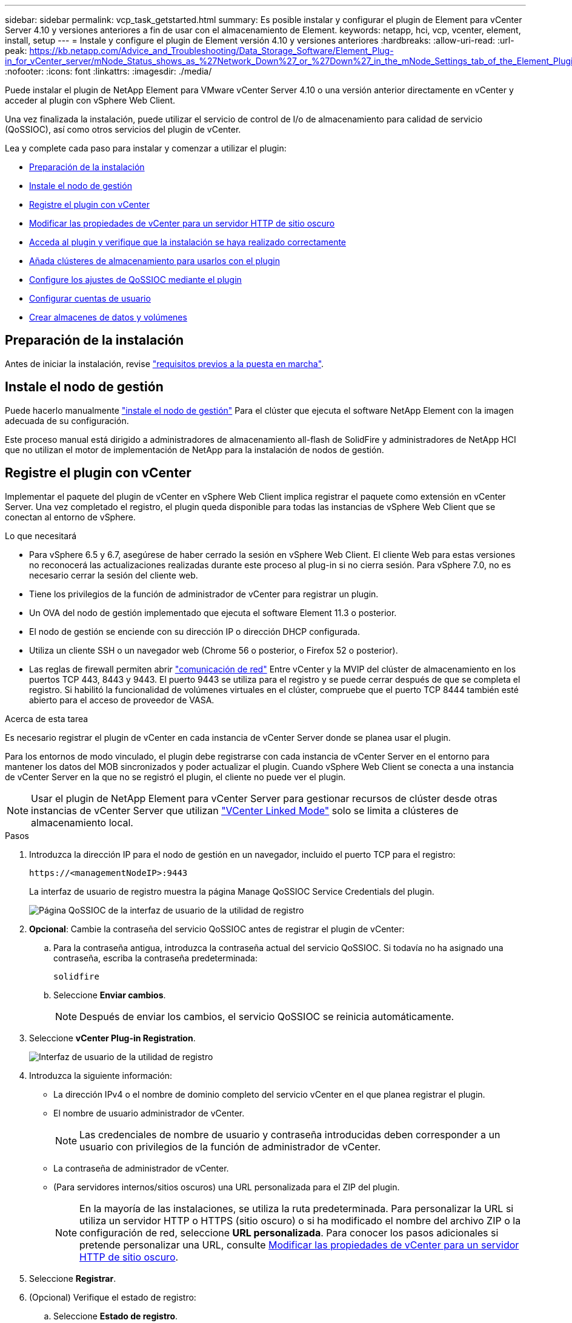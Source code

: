 ---
sidebar: sidebar 
permalink: vcp_task_getstarted.html 
summary: Es posible instalar y configurar el plugin de Element para vCenter Server 4.10 y versiones anteriores a fin de usar con el almacenamiento de Element. 
keywords: netapp, hci, vcp, vcenter, element, install, setup 
---
= Instale y configure el plugin de Element versión 4.10 y versiones anteriores
:hardbreaks:
:allow-uri-read: 
:url-peak: https://kb.netapp.com/Advice_and_Troubleshooting/Data_Storage_Software/Element_Plug-in_for_vCenter_server/mNode_Status_shows_as_%27Network_Down%27_or_%27Down%27_in_the_mNode_Settings_tab_of_the_Element_Plugin_for_vCenter_(VCP)
:nofooter: 
:icons: font
:linkattrs: 
:imagesdir: ./media/


[role="lead"]
Puede instalar el plugin de NetApp Element para VMware vCenter Server 4.10 o una versión anterior directamente en vCenter y acceder al plugin con vSphere Web Client.

Una vez finalizada la instalación, puede utilizar el servicio de control de I/o de almacenamiento para calidad de servicio (QoSSIOC), así como otros servicios del plugin de vCenter.

Lea y complete cada paso para instalar y comenzar a utilizar el plugin:

* <<Preparación de la instalación>>
* <<Instale el nodo de gestión>>
* <<Registre el plugin con vCenter>>
* <<Modificar las propiedades de vCenter para un servidor HTTP de sitio oscuro>>
* <<Acceda al plugin y verifique que la instalación se haya realizado correctamente>>
* <<Añada clústeres de almacenamiento para usarlos con el plugin>>
* <<Configure los ajustes de QoSSIOC mediante el plugin>>
* <<Configurar cuentas de usuario>>
* <<Crear almacenes de datos y volúmenes>>




== Preparación de la instalación

Antes de iniciar la instalación, revise link:reference_requirements_vcp.html["requisitos previos a la puesta en marcha"].



== Instale el nodo de gestión

Puede hacerlo manualmente https://docs.netapp.com/us-en/hci/docs/task_mnode_install.html["instale el nodo de gestión"^] Para el clúster que ejecuta el software NetApp Element con la imagen adecuada de su configuración.

Este proceso manual está dirigido a administradores de almacenamiento all-flash de SolidFire y administradores de NetApp HCI que no utilizan el motor de implementación de NetApp para la instalación de nodos de gestión.



== Registre el plugin con vCenter

Implementar el paquete del plugin de vCenter en vSphere Web Client implica registrar el paquete como extensión en vCenter Server. Una vez completado el registro, el plugin queda disponible para todas las instancias de vSphere Web Client que se conectan al entorno de vSphere.

.Lo que necesitará
* Para vSphere 6.5 y 6.7, asegúrese de haber cerrado la sesión en vSphere Web Client. El cliente Web para estas versiones no reconocerá las actualizaciones realizadas durante este proceso al plug-in si no cierra sesión. Para vSphere 7.0, no es necesario cerrar la sesión del cliente web.
* Tiene los privilegios de la función de administrador de vCenter para registrar un plugin.
* Un OVA del nodo de gestión implementado que ejecuta el software Element 11.3 o posterior.
* El nodo de gestión se enciende con su dirección IP o dirección DHCP configurada.
* Utiliza un cliente SSH o un navegador web (Chrome 56 o posterior, o Firefox 52 o posterior).
* Las reglas de firewall permiten abrir link:reference_requirements_vcp.html["comunicación de red"] Entre vCenter y la MVIP del clúster de almacenamiento en los puertos TCP 443, 8443 y 9443. El puerto 9443 se utiliza para el registro y se puede cerrar después de que se completa el registro. Si habilitó la funcionalidad de volúmenes virtuales en el clúster, compruebe que el puerto TCP 8444 también esté abierto para el acceso de proveedor de VASA.


.Acerca de esta tarea
Es necesario registrar el plugin de vCenter en cada instancia de vCenter Server donde se planea usar el plugin.

Para los entornos de modo vinculado, el plugin debe registrarse con cada instancia de vCenter Server en el entorno para mantener los datos del MOB sincronizados y poder actualizar el plugin. Cuando vSphere Web Client se conecta a una instancia de vCenter Server en la que no se registró el plugin, el cliente no puede ver el plugin.


NOTE: Usar el plugin de NetApp Element para vCenter Server para gestionar recursos de clúster desde otras instancias de vCenter Server que utilizan link:vcp_concept_linkedmode.html["VCenter Linked Mode"] solo se limita a clústeres de almacenamiento local.

.Pasos
. Introduzca la dirección IP para el nodo de gestión en un navegador, incluido el puerto TCP para el registro:
+
`\https://<managementNodeIP>:9443`

+
La interfaz de usuario de registro muestra la página Manage QoSSIOC Service Credentials del plugin.

+
image::vcp_registration_ui_qossioc.png[Página QoSSIOC de la interfaz de usuario de la utilidad de registro]

. *Opcional*: Cambie la contraseña del servicio QoSSIOC antes de registrar el plugin de vCenter:
+
.. Para la contraseña antigua, introduzca la contraseña actual del servicio QoSSIOC. Si todavía no ha asignado una contraseña, escriba la contraseña predeterminada:
+
`solidfire`

.. Seleccione *Enviar cambios*.
+

NOTE: Después de enviar los cambios, el servicio QoSSIOC se reinicia automáticamente.



. Seleccione *vCenter Plug-in Registration*.
+
image::vcp_registration_ui.png[Interfaz de usuario de la utilidad de registro]

. Introduzca la siguiente información:
+
** La dirección IPv4 o el nombre de dominio completo del servicio vCenter en el que planea registrar el plugin.
** El nombre de usuario administrador de vCenter.
+

NOTE: Las credenciales de nombre de usuario y contraseña introducidas deben corresponder a un usuario con privilegios de la función de administrador de vCenter.

** La contraseña de administrador de vCenter.
** (Para servidores internos/sitios oscuros) una URL personalizada para el ZIP del plugin.
+

NOTE: En la mayoría de las instalaciones, se utiliza la ruta predeterminada. Para personalizar la URL si utiliza un servidor HTTP o HTTPS (sitio oscuro) o si ha modificado el nombre del archivo ZIP o la configuración de red, seleccione *URL personalizada*. Para conocer los pasos adicionales si pretende personalizar una URL, consulte <<Modificar las propiedades de vCenter para un servidor HTTP de sitio oscuro,Modificar las propiedades de vCenter para un servidor HTTP de sitio oscuro>>.



. Seleccione *Registrar*.
. (Opcional) Verifique el estado de registro:
+
.. Seleccione *Estado de registro*.
.. Introduzca la siguiente información:
+
*** La dirección IPv4 o el nombre de dominio completo del servicio vCenter en el que desea registrar el plugin
*** El nombre de usuario administrador de vCenter
*** La contraseña de administrador de vCenter


.. Seleccione *Check Status* para comprobar que la nueva versión del plugin esté registrada en vCenter Server.


. Para usuarios de vSphere 6.5 y 6.7) inicie sesión en vSphere Web Client como administrador de vCenter.
+

NOTE: Esta acción completa la instalación en vSphere Web Client. Si los iconos del plugin de vCenter no se ven en vSphere, consulte link:vcp_reference_troubleshoot_vcp.html#plug-in-registration-successful-but-icons-do-not-appear-in-web-client["documentación sobre la solución de problemas"].

. En vSphere Web Client, busque las siguientes tareas completadas en el monitor de tareas para garantizar que se haya completado la instalación: `Download plug-in` y.. `Deploy plug-in`.




== Modificar las propiedades de vCenter para un servidor HTTP de sitio oscuro

Si planea personalizar una URL para un servidor HTTP interno (sitio oscuro) durante el registro del plugin de vCenter, debe modificar el archivo de propiedades de vSphere Web Client `webclient.properties`. Puede usar vcsa o Windows para realizar los cambios.

.Lo que necesitará
Permisos para descargar software del sitio de soporte de NetApp.

.Pasos con vcsa
. SSH en vCenter Server:
+
[listing]
----
Connected to service
    * List APIs: "help api list"
    * List Plugins: "help pi list"
    * Launch BASH: "shell"
Command>
----
. Introduzca `shell` en el símbolo del sistema para acceder a la raíz:
+
[listing]
----
Command> shell
Shell access is granted to root
----
. Detenga el servicio VMware vSphere Web Client:
+
[listing]
----
service-control --stop vsphere-client
service-control --stop vsphere-ui
----
. Cambie el directorio:
+
[listing]
----
cd /etc/vmware/vsphere-client
----
. Edite el `webclient.properties` archivar y agregar `allowHttp=true`.
. Cambie el directorio:
+
[listing]
----
cd /etc/vmware/vsphere-ui
----
. Edite el `webclient.properties` archivar y agregar `allowHttp=true`.
. Inicie el servicio VMware vSphere Web Client:
+
[listing]
----
service-control --start vsphere-client
service-control --start vsphere-ui
----
+

NOTE: Cuando haya completado el procedimiento de registro, puede eliminarlo `allowHttp=true` desde los archivos modificados.

. Reinicie vCenter.


.Pasos con Windows
. Cambie el directorio desde el símbolo del sistema:
+
[listing]
----
cd c:\Program Files\VMware\vCenter Server\bin
----
. Detenga el servicio VMware vSphere Web Client:
+
[listing]
----
service-control --stop vsphere-client
service-control --stop vsphere-ui
----
. Cambie el directorio:
+
[listing]
----
cd c:\ProgramData\VMware\vCenterServer\cfg\vsphere-client
----
. Edite el `webclient.properties` archivar y agregar `allowHttp=true`.
. Cambie el directorio:
+
[listing]
----
cd  c:\ProgramData\VMware\vCenterServer\cfg\vsphere-ui
----
. Edite el `webclient.properties` archivar y agregar `allowHttp=true`.
. Cambie el directorio desde el símbolo del sistema:
+
[listing]
----
cd c:\Program Files\VMware\vCenter Server\bin
----
. Inicie el servicio VMware vSphere Web Client:
+
[listing]
----
service-control --start vsphere-client
service-control --start vsphere-ui
----
+

NOTE: Cuando haya completado el procedimiento de registro, puede eliminarlo `allowHttp=true` desde los archivos modificados.

. Reinicie vCenter.




== Acceda al plugin y verifique que la instalación se haya realizado correctamente

Después de una instalación o actualización correctas, los puntos de extensión NetApp Element Configuration y Management aparecen en la pestaña Shortcuts de vSphere Web Client y en el panel lateral.

image::vcp_plugin_icons_home_page.png[Los puntos de extensión del plugin se muestran en vSphere]


NOTE: Si los iconos del plugin de vCenter no se ven, consulte link:vcp_reference_troubleshoot_vcp.html#plug-in-registration-successful-but-icons-do-not-appear-in-web-client["documentación sobre la solución de problemas"].



== Añada clústeres de almacenamiento para usarlos con el plugin

Es posible añadir un clúster que ejecuta el software Element mediante el punto de extensión NetApp Element Configuration de manera que el plugin pueda gestionarlo.

Después de establecer una conexión con el clúster, es posible gestionar el clúster mediante el punto de extensión NetApp Element Management.

.Lo que necesitará
* Tiene al menos un clúster disponible y conoce su dirección IP o FQDN.
* Tiene credenciales de usuario administrador del clúster completas para el clúster.
* Las reglas de firewall permiten abrir link:reference_requirements_vcp.html["comunicación de red"] Entre vCenter y la MVIP del clúster en los puertos TCP 443 y 8443.



NOTE: Debe añadir al menos un clúster para usar las funciones del punto de extensión NetApp Element Management.

.Acerca de esta tarea
En este procedimiento se describe cómo añadir un perfil de clúster de modo que el plugin pueda gestionar el clúster. No es posible modificar credenciales de administrador de clúster mediante el plugin.

Consulte https://docs.netapp.com/us-en/element-software/storage/concept_system_manage_manage_cluster_administrator_users.html["gestionar cuentas de usuario administrador del clúster"^] para obtener instrucciones sobre cómo cambiar las credenciales de una cuenta de administrador de clúster.


IMPORTANT: El cliente web vSphere HTML5 y el cliente web Flash tienen bases de datos independientes que no se pueden combinar. Los clústeres que se añaden en un cliente no se verán en la otra. Si planea utilizar ambos clientes, añada los clústeres en ambos.

.Pasos
. Seleccione *Configuración de NetApp Element > clústeres*.
. Seleccione *Agregar clúster*.
. Introduzca la siguiente información:
+
** *IP address/FQDN*: Introduzca la dirección MVIP del clúster.
** *ID de usuario*: Introduzca un nombre de usuario de administrador de clúster.
** *Contraseña*: Introduzca una contraseña de administrador del clúster.
** *VCenter Server*: Si configura un grupo de Linked Mode, seleccione la instancia de vCenter Server que desea que acceda al clúster. Si no utiliza Linked Mode, la instancia de vCenter Server actual es la predeterminada.
+
[NOTE]
====
*** Los hosts para un clúster son exclusivos de cada instancia de vCenter Server. Asegúrese de que la instancia de vCenter Server que seleccione tenga acceso a los hosts deseados. Puede quitar un clúster, reasignarlo a otra instancia de vCenter Server y añadirlo nuevamente si decide usar hosts diferentes más adelante.
*** Usar el plugin de NetApp Element para vCenter Server para gestionar recursos de clúster desde otras instancias de vCenter Server que utilizan link:vcp_concept_linkedmode.html["VCenter Linked Mode"] solo se limita a clústeres de almacenamiento local.


====


. Seleccione *OK*.


Una vez que se completa el proceso, el clúster se muestra en la lista de clústeres disponibles y se puede usar en el punto de extensión NetApp Element Management.



== Configure los ajustes de QoSSIOC mediante el plugin

Puede configurar la calidad de servicio automática según Storage I/o Control link:vcp_concept_qossioc.html["(QoSSIOC)"] de volúmenes y almacenes de datos individuales controlados por el plugin. Para hacerlo, se configuran las credenciales de QoSSIOC y vCenter que permitirán que el servicio QoSSIOC se comunique con vCenter.

.Acerca de esta tarea
Una vez que se configuró un ajuste válido de QoSSIOC para el nodo de gestión, estos ajustes se convierten en los valores predeterminados. La configuración de QoSSIOC se revierte a la última válida conocida hasta que se proporciona una configuración válida de QoSSIOC para un nodo de gestión nuevo. Es necesario borrar la configuración de QoSSIOC del nodo de gestión configurado antes de configurar las credenciales de QoSSIOC para un nuevo nodo de gestión.

.Pasos
. Seleccione *Configuración de NetApp Element > Configuración de QoSSIOC*.
. Seleccione *acciones*.
. En el menú que se abre, seleccione *Configurar*.
. En el cuadro de diálogo *Configurar ajustes de QoSSIOC*, introduzca la siguiente información:
+
** *MNode IP Address/FQDN*: La dirección IP del nodo de gestión para el clúster que contiene el servicio QoSSIOC.
** * MNode Port*: La dirección de puerto del nodo de gestión que contiene el servicio QoSSIOC. El puerto predeterminado es 8443.
** *ID de usuario de QoSSIOC*: El ID de usuario del servicio QoSSIOC. El ID de usuario predeterminado del servicio QoSSIOC es admin. Para NetApp HCI, el ID de usuario es el mismo introducido durante la instalación con el motor de implementación de NetApp.
** *Contraseña de QoSSIOC*: La contraseña del servicio QoSSIOC de Element. La contraseña predeterminada del servicio QoSSIOC es `solidfire`. Si no creó una contraseña personalizada, puede crear una desde la interfaz de usuario de la utilidad de registro (`https://[management node IP]:9443`).
** *ID de usuario de vCenter*: El nombre de usuario del administrador de vCenter con privilegios completos de la función de administrador.
** *VCenter Password*: La contraseña del administrador de vCenter con privilegios completos de la función de administrador.


. Seleccione *OK*.
+
Aparece el campo *Estado de QoSSIOC* `UP` cuando el plugin puede comunicarse correctamente con el servicio.

+
[NOTE]
====
Consulte este {URL-pico}[KB] para solucionar problemas si el estado es uno de los siguientes:

** `Down`: QoSSIOC no está habilitado.
** `Not Configured`: No se han configurado los ajustes de QoSSIOC.
** `Network Down`: VCenter no puede comunicarse con el servicio QoSSIOC en la red. Es posible que el nodo mNode y el servicio SIOC sigan en ejecución.


====
+
Después de habilitar el servicio QoSSIOC, es posible configurar el rendimiento de QoSSIOC en almacenes de datos individuales.





== Configurar cuentas de usuario

Para habilitar el acceso a los volúmenes, deberá crear al menos uno link:vcp_task_create_manage_user_accounts.html#create-an-account["cuenta de usuario"].



== Crear almacenes de datos y volúmenes

Puede crear link:vcp_task_datastores_manage.html#create-a-datastore["Almacenes de datos y volúmenes de Element"] para comenzar a asignar almacenamiento.



== Obtenga más información

* https://docs.netapp.com/us-en/hci/index.html["Documentación de NetApp HCI"^]
* http://mysupport.netapp.com/hci/resources["Recursos de NetApp HCI"^]
* https://www.netapp.com/data-storage/solidfire/documentation["Página SolidFire y Element Resources"^]

